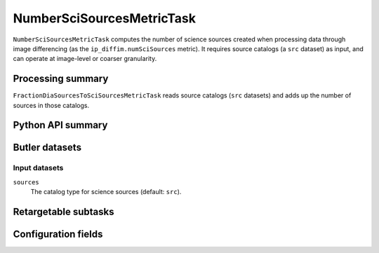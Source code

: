 .. lsst-task-topic:: lsst.ip.diffim.metrics.NumberSciSourcesMetricTask

##########################
NumberSciSourcesMetricTask
##########################

``NumberSciSourcesMetricTask`` computes the number of science sources created when processing data through image differencing (as the ``ip_diffim.numSciSources`` metric).
It requires source catalogs (a ``src`` dataset) as input, and can operate at image-level or coarser granularity.

.. _lsst.ip.diffim.metrics.NumberSciSourcesMetricTask-summary:

Processing summary
==================

``FractionDiaSourcesToSciSourcesMetricTask`` reads source catalogs (``src`` datasets) and adds up the number of sources in those catalogs.

.. _lsst.ip.diffim.metrics.NumberSciSourcesMetricTask-api:

Python API summary
==================

.. lsst-task-api-summary:: lsst.ip.diffim.metrics.NumberSciSourcesMetricTask

.. _lsst.ip.diffim.metrics.NumberSciSourcesMetricTask-butler:

Butler datasets
===============

Input datasets
--------------

``sources``
    The catalog type for science sources (default: ``src``).

.. _lsst.ip.diffim.metrics.NumberSciSourcesMetricTask-subtasks:

Retargetable subtasks
=====================

.. lsst-task-config-subtasks:: lsst.ip.diffim.metrics.NumberSciSourcesMetricTask

.. _lsst.ip.diffim.metrics.NumberSciSourcesMetricTask-configs:

Configuration fields
====================

.. lsst-task-config-fields:: lsst.ip.diffim.metrics.NumberSciSourcesMetricTask
